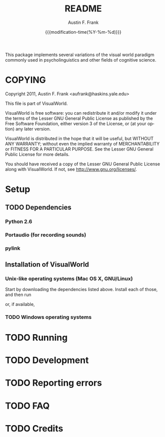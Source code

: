 #+TITLE:     README
#+AUTHOR:    Austin F. Frank
#+EMAIL:     austin.frank@gmail.com
#+DATE:      {{{modification-time(%Y-%m-%d)}}}
#+LANGUAGE:  en
#+OPTIONS:   H:3 num:nil toc:nil \n:nil @:t ::t |:t ^:t -:t f:t *:t <:t
#+OPTIONS:   TeX:t LaTeX:t skip:nil d:nil todo:t pri:nil tags:not-in-toc
#+STARTUP:   indent

This package implements several variations of the visual world
paradigm commonly used in psycholinguistics and other fields of
cognitive science.


* COPYING
Copyright 2011, Austin F. Frank <aufrank@haskins.yale.edu>

This file is part of VisualWorld.

VisualWorld is free software: you can redistribute it and/or modify it
under the terms of the Lesser GNU General Public License as published
by the Free Software Foundation, either version 3 of the License, or
(at your option) any later version.

VisualWorld is distributed in the hope that it will be useful, but
WITHOUT ANY WARRANTY; without even the implied warranty of
MERCHANTABILITY or FITNESS FOR A PARTICULAR PURPOSE.  See the Lesser
GNU General Public License for more details.

You should have received a copy of the Lesser GNU General Public
License along with VisualWorld.  If not, see
[[http://www.gnu.org/licenses/]].

* Setup
** TODO Dependencies
*** Python 2.6
*** Portaudio (for recording sounds)
*** pylink
** Installation of VisualWorld
*** Unix-like operating systems (Mac OS X, GNU/Linux)
Start by downloading the dependencies listed above.  Install each of
those, and then run
#+BEGIN_SRC sh :exports src
python setup.by build
sudo python setup.py install
#+END_SRC

or, if available,
#+BEGIN_SRC sh :exports src
sudo pip install .
#+END_SRC
*** TODO Windows operating systems

* TODO Running

* TODO Development

* TODO Reporting errors

* TODO FAQ
* TODO Credits
